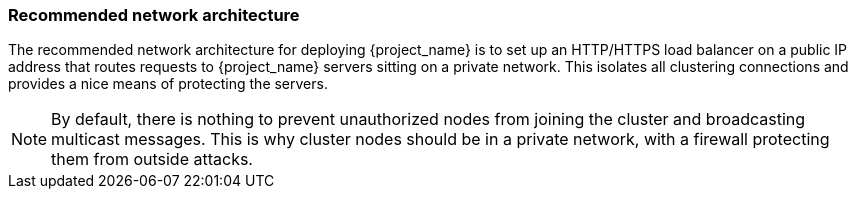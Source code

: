 
=== Recommended network architecture

The recommended network architecture for deploying {project_name} is to set up an HTTP/HTTPS load balancer on
a public IP address that routes requests to {project_name} servers sitting on a private network.  This
isolates all clustering connections and provides a nice means of protecting the servers.

NOTE: By default, there is nothing to prevent unauthorized nodes from joining the cluster and broadcasting multicast messages.
      This is why cluster nodes should be in a private network, with a firewall protecting them from outside attacks.
